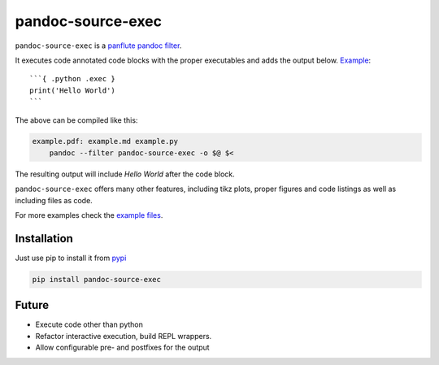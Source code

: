 pandoc-source-exec
==================

``pandoc-source-exec`` is a `panflute`_ `pandoc`_ `filter`_.

It executes code annotated code blocks with the proper executables and
adds the output below. `Example <example>`__:

::

    ```{ .python .exec }
    print('Hello World')
    ```

The above can be compiled like this:

.. code-block:: Makefile

    example.pdf: example.md example.py
    	pandoc --filter pandoc-source-exec -o $@ $<

The resulting output will include `Hello World` after the code block.

``pandoc-source-exec`` offers many other features, including tikz plots,
proper figures and code listings as well as including files as code.

For more examples check the `example files`_.


Installation
------------

Just use pip to install it from `pypi`_

.. code-block:: shell

    pip install pandoc-source-exec


.. _`filter`: https://pandoc.org/scripting.html
.. _`pandoc`: https://pandoc.org/index.html
.. _`panflute`: http://scorreia.com/software/panflute/index.html
.. _`pypi`: https://pypi.python.org/pypi/pandoc-source-exec
.. _`example files`: https://github.com/shoeffner/pandoc-source-exec/tree/master/example


Future
------

- Execute code other than python
- Refactor interactive execution, build REPL wrappers.
- Allow configurable pre- and postfixes for the output
